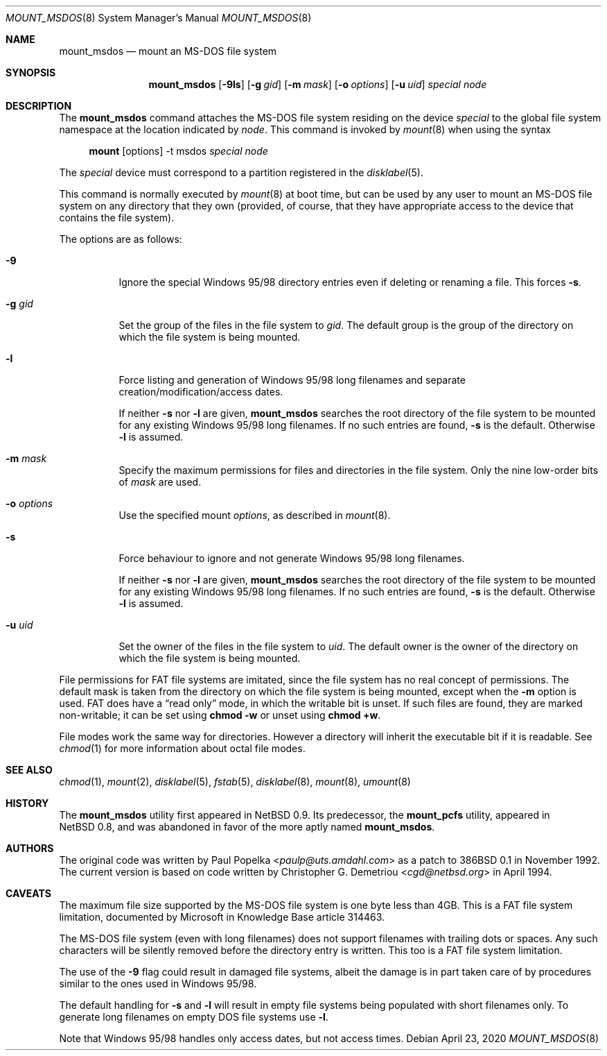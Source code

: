 .\"	$OpenBSD: mount_msdos.8,v 1.31 2020/04/23 21:28:09 jmc Exp $
.\"	$NetBSD: mount_msdos.8,v 1.10 1996/01/19 21:14:43 leo Exp $
.\"
.\" Copyright (c) 1993,1994 Christopher G. Demetriou
.\" All rights reserved.
.\"
.\" Redistribution and use in source and binary forms, with or without
.\" modification, are permitted provided that the following conditions
.\" are met:
.\" 1. Redistributions of source code must retain the above copyright
.\"    notice, this list of conditions and the following disclaimer.
.\" 2. Redistributions in binary form must reproduce the above copyright
.\"    notice, this list of conditions and the following disclaimer in the
.\"    documentation and/or other materials provided with the distribution.
.\" 3. All advertising materials mentioning features or use of this software
.\"    must display the following acknowledgement:
.\"      This product includes software developed by Christopher G. Demetriou.
.\" 4. The name of the author may not be used to endorse or promote products
.\"    derived from this software without specific prior written permission
.\"
.\" THIS SOFTWARE IS PROVIDED BY THE AUTHOR ``AS IS'' AND ANY EXPRESS OR
.\" IMPLIED WARRANTIES, INCLUDING, BUT NOT LIMITED TO, THE IMPLIED WARRANTIES
.\" OF MERCHANTABILITY AND FITNESS FOR A PARTICULAR PURPOSE ARE DISCLAIMED.
.\" IN NO EVENT SHALL THE AUTHOR BE LIABLE FOR ANY DIRECT, INDIRECT,
.\" INCIDENTAL, SPECIAL, EXEMPLARY, OR CONSEQUENTIAL DAMAGES (INCLUDING, BUT
.\" NOT LIMITED TO, PROCUREMENT OF SUBSTITUTE GOODS OR SERVICES; LOSS OF USE,
.\" DATA, OR PROFITS; OR BUSINESS INTERRUPTION) HOWEVER CAUSED AND ON ANY
.\" THEORY OF LIABILITY, WHETHER IN CONTRACT, STRICT LIABILITY, OR TORT
.\" (INCLUDING NEGLIGENCE OR OTHERWISE) ARISING IN ANY WAY OUT OF THE USE OF
.\" THIS SOFTWARE, EVEN IF ADVISED OF THE POSSIBILITY OF SUCH DAMAGE.
.\"
.Dd $Mdocdate: April 23 2020 $
.Dt MOUNT_MSDOS 8
.Os
.Sh NAME
.Nm mount_msdos
.Nd mount an MS-DOS file system
.Sh SYNOPSIS
.Nm mount_msdos
.Op Fl 9ls
.Op Fl g Ar gid
.Op Fl m Ar mask
.Op Fl o Ar options
.Op Fl u Ar uid
.Ar special
.Ar node
.Sh DESCRIPTION
The
.Nm
command attaches the MS-DOS file system residing on
the device
.Ar special
to the global file system namespace at the location
indicated by
.Ar node .
This command is invoked by
.Xr mount 8
when using the syntax
.Bd -ragged -offset 4n
.Nm mount Op options
-t msdos
.Ar special node
.Ed
.Pp
The
.Ar special
device must correspond to a partition registered in the
.Xr disklabel 5 .
.Pp
This command is normally executed by
.Xr mount 8
at boot time, but can be used by any user to mount an
MS-DOS file system on any directory that they own (provided,
of course, that they have appropriate access to the device that
contains the file system).
.Pp
The options are as follows:
.Bl -tag -width Ds
.It Fl 9
Ignore the special Windows 95/98 directory entries even
if deleting or renaming a file.
This forces
.Fl s .
.It Fl g Ar gid
Set the group of the files in the file system to
.Ar gid .
The default group is the group of the directory
on which the file system is being mounted.
.It Fl l
Force listing and generation of
Windows 95/98 long filenames
and separate creation/modification/access dates.
.Pp
If neither
.Fl s
nor
.Fl l
are given,
.Nm
searches the root directory of the file system to
be mounted for any existing Windows 95/98 long filenames.
If no such entries are found,
.Fl s
is the default.
Otherwise
.Fl l
is assumed.
.It Fl m Ar mask
Specify the maximum permissions for files and directories
in the file system.
Only the nine low-order bits of
.Ar mask
are used.
.It Fl o Ar options
Use the specified mount
.Ar options ,
as described in
.Xr mount 8 .
.It Fl s
Force behaviour to
ignore and not generate Windows 95/98 long filenames.
.Pp
If neither
.Fl s
nor
.Fl l
are given,
.Nm
searches the root directory of the file system to
be mounted for any existing Windows 95/98 long filenames.
If no such entries are found,
.Fl s
is the default.
Otherwise
.Fl l
is assumed.
.It Fl u Ar uid
Set the owner of the files in the file system to
.Ar uid .
The default owner is the owner of the directory
on which the file system is being mounted.
.El
.Pp
File permissions for FAT file systems are imitated,
since the file system has no real concept of permissions.
The default mask is taken from the
directory on which the file system is being mounted,
except when the
.Fl m
option is used.
FAT does have a
.Dq read only
mode,
in which the writable bit is unset.
If such files are found,
they are marked non-writable;
it can be set using
.Li chmod -w
or unset using
.Li chmod +w .
.Pp
File modes work the same way for directories.
However a directory will inherit the executable bit if it is readable.
See
.Xr chmod 1
for more information about octal file modes.
.Sh SEE ALSO
.Xr chmod 1 ,
.Xr mount 2 ,
.Xr disklabel 5 ,
.Xr fstab 5 ,
.Xr disklabel 8 ,
.Xr mount 8 ,
.Xr umount 8
.Sh HISTORY
The
.Nm
utility first appeared in
.Nx 0.9 .
Its predecessor, the
.Nm mount_pcfs
utility, appeared in
.Nx 0.8 ,
and was abandoned in favor
of the more aptly named
.Nm mount_msdos .
.Sh AUTHORS
.An -nosplit
The original code was written by
.An Paul Popelka Aq Mt paulp@uts.amdahl.com
as a patch to
.Bx 386 0.1
in November 1992.
The current version is based on code written by
.An Christopher G. Demetriou Aq Mt cgd@netbsd.org
in April 1994.
.Sh CAVEATS
The maximum file size supported by the MS-DOS file system is
one byte less than 4GB.
This is a FAT file system limitation, documented by Microsoft
in Knowledge Base article 314463.
.Pp
The MS-DOS file system (even with long filenames) does not support
filenames with trailing dots or spaces.
Any such characters will be silently removed before the directory entry
is written.
This too is a FAT file system limitation.
.Pp
The use of the
.Fl 9
flag could result in damaged file systems,
albeit the damage is in part taken care of by
procedures similar to the ones used in Windows 95/98.
.Pp
The default handling for
.Fl s
and
.Fl l
will result in empty file systems being populated
with short filenames only.
To generate long filenames on empty DOS file systems use
.Fl l .
.Pp
Note that Windows 95/98 handles only access dates,
but not access times.
